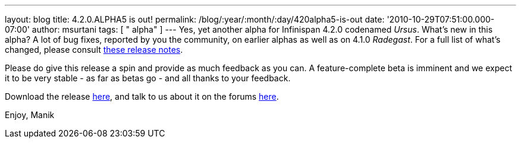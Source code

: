 ---
layout: blog
title: 4.2.0.ALPHA5 is out!
permalink: /blog/:year/:month/:day/420alpha5-is-out
date: '2010-10-29T07:51:00.000-07:00'
author: msurtani
tags: [ " alpha" ]
---
Yes, yet another alpha for Infinispan 4.2.0 codenamed _Ursus_.  What's
new in this alpha?  A lot of bug fixes, reported by you the community,
on earlier alphas as well as on 4.1.0 _Radegast_.  For a full list of
what's changed, please consult
https://jira.jboss.org/secure/ConfigureReport.jspa?atl_token=0EvC02PlCu&versions=12315591&sections=all&style=none&selectedProjectId=12310799&reportKey=org.jboss.labs.jira.plugin.release-notes-report-plugin:releasenotes&Next=Next[these
release notes].

Please do give this release a spin and provide as much feedback as you
can.  A feature-complete beta is imminent and we expect it to be very
stable - as far as betas go - and all thanks to your feedback.

Download the release
http://sourceforge.net/projects/infinispan/files/infinispan/4.2.0.ALPHA5/[here],
and talk to us about it on the forums
http://community.jboss.org/en/infinispan?view=discussions[here].

Enjoy,
Manik
